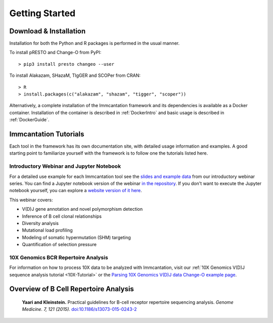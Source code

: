 Getting Started
===========================================================================================

Download & Installation
-------------------------------------------------------------------------------------------

Installation for both the Python and R packages is performed in the usual manner.

To install pRESTO and Change-O from PyPI::

    > pip3 install presto changeo --user

To install Alakazam, SHazaM, TIgGER and SCOPer from CRAN::

    > R
    > install.packages(c("alakazam", "shazam", "tigger", "scoper"))
    
Alternatively, a complete installation of the Immcantation framework and its dependencies
is available as a Docker container. Installation of the container is described
in :ref:`DockerIntro` and basic usage is described in :ref:`DockerGuide`.

Immcantation Tutorials
-------------------------------------------------------------------------------------------

Each tool in the framework has its own documentation site, with detailed usage information 
and examples. A good starting point to familiarize yourself with the framework is to
follow one the tutorials listed here.


Introductory Webinar and Jupyter Notebook
^^^^^^^^^^^^^^^^^^^^^^^^^^^^^^^^^^^^^^^^^^^^^

For a detailed use example for each Immcantation tool see the
`slides and example data <https://goo.gl/FpW3Sc>`_ from our introductory webinar series. 
You can find a Jupyter notebook version of the webinar `in the repository <https://bitbucket.org/kleinstein/immcantation/src/default/training/>`_.
If you don't want to execute the Jupyter notebook yourself, you can explore a
`website version of it here <https://kleinstein.bitbucket.io/tutorials/intro-lab/index.html>`_.


This webinar covers:

* V(D)J gene annotation and novel polymorphism detection

* Inference of B cell clonal relationships

* Diversity analysis

* Mutational load profiling

* Modeling of somatic hypermutation (SHM) targeting

* Quantification of selection pressure

10X Genomics BCR Repertoire Analysis
^^^^^^^^^^^^^^^^^^^^^^^^^^^^^^^^^^^^^^^^^^^^^

For information on how to process 10X data to be analyzed with Immcantation, visit our
:ref:`10X Genomics V(D)J sequence analysis tutorial <10X-Tutorial>` or the
`Parsing 10X Genomics V(D)J data Change-O example page <https://changeo.readthedocs.io/en/stable/examples/10x.html>`_.


Overview of B Cell Repertoire Analysis
-------------------------------------------------------------------------------------------

    **Yaari and Kleinstein.**
    Practical guidelines for B-cell receptor repertoire sequencing analysis.
    *Genome Medicine. 7, 121 (2015).*
    `doi\:10.1186/s13073-015-0243-2 <http://doi.org/10.1186/s13073-015-0243-2>`__


